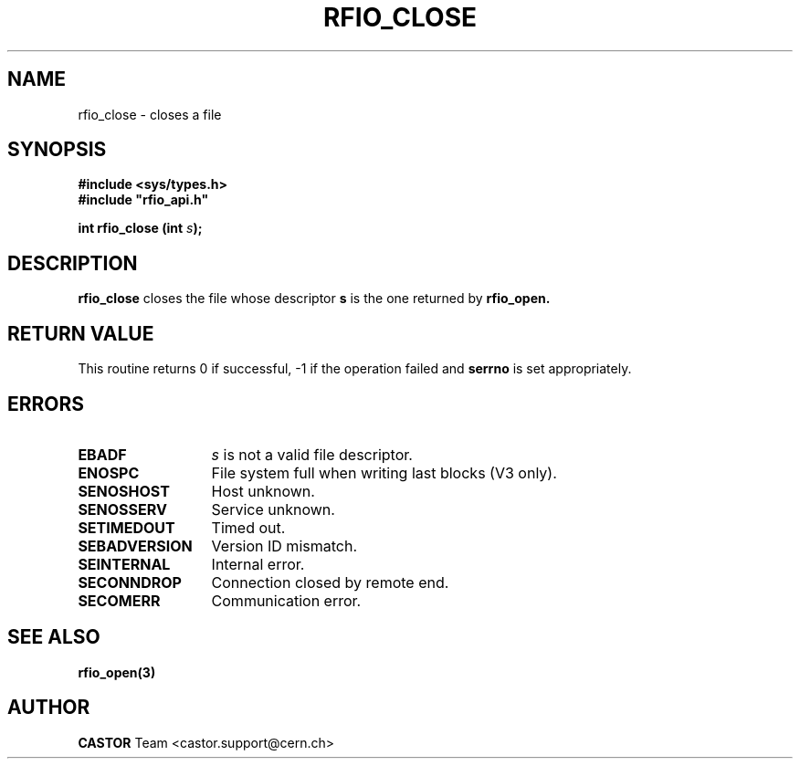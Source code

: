 .\"
.\" $Id: rfio_close.man,v 1.6 2001/09/26 09:13:53 jdurand Exp $
.\"
.\" @(#)$RCSfile: rfio_close.man,v $ $Revision: 1.6 $ $Date: 2001/09/26 09:13:53 $ CERN IT-PDP/DM Jean-Philippe Baud
.\" Copyright (C) 1999-2001 by CERN/IT/PDP/DM
.\" All rights reserved
.\"
.TH RFIO_CLOSE 3 "$Date: 2001/09/26 09:13:53 $" CASTOR "Rfio Library Functions"
.SH NAME
rfio_close \- closes a file
.SH SYNOPSIS
.B #include <sys/types.h>
.br
\fB#include "rfio_api.h"\fR
.sp
.BI "int rfio_close (int " s ");"
.SH DESCRIPTION
.B rfio_close
closes the file whose descriptor \fBs\fP is the one returned by
.B rfio_open.
.SH RETURN VALUE
This routine returns 0 if successful, -1 if the operation failed and
.B serrno
is set appropriately.
.SH ERRORS
.TP 1.3i
.B EBADF
.I s
is not a valid file descriptor.
.TP
.B ENOSPC
File system full when writing last blocks (V3 only).
.TP
.B SENOSHOST
Host unknown.
.TP
.B SENOSSERV
Service unknown.
.TP
.B SETIMEDOUT
Timed out.
.TP
.B SEBADVERSION
Version ID mismatch.
.TP
.B SEINTERNAL
Internal error.
.TP
.B SECONNDROP
Connection closed by remote end.
.TP
.B SECOMERR
Communication error.
.SH SEE ALSO
.BR rfio_open(3)
.SH AUTHOR
\fBCASTOR\fP Team <castor.support@cern.ch>
